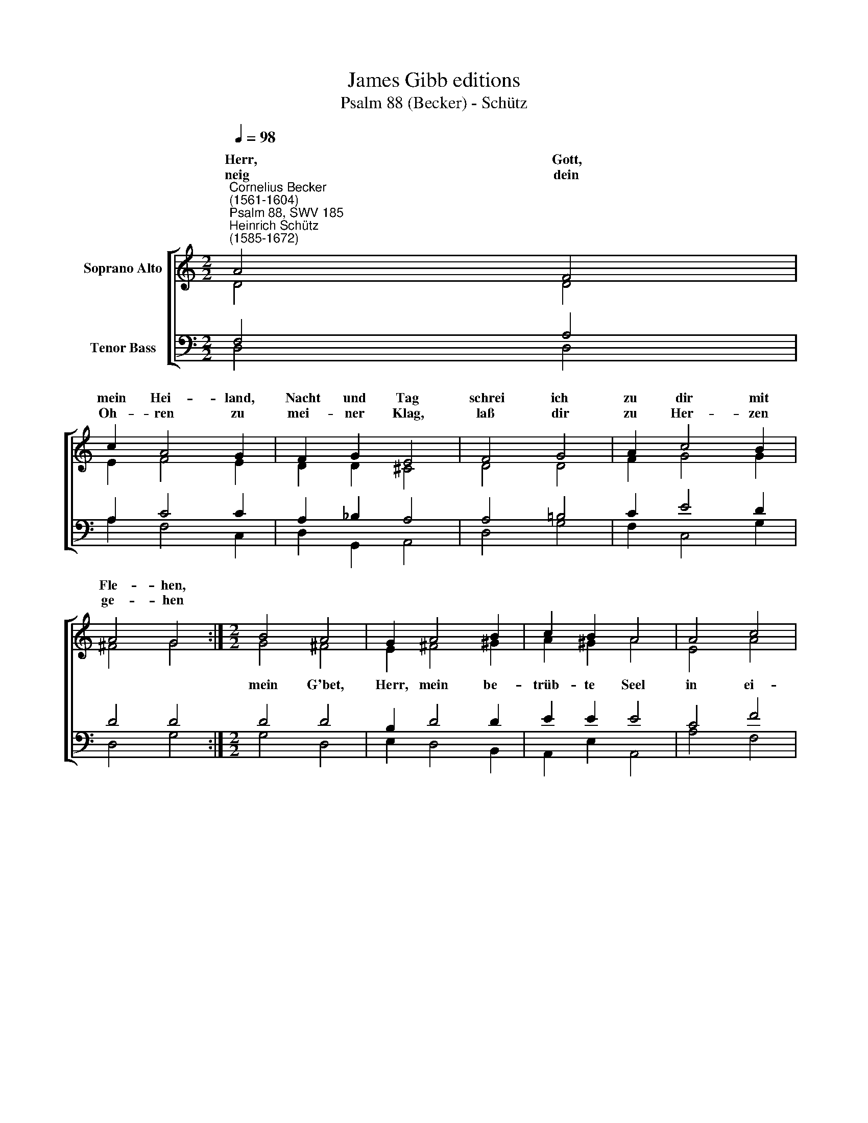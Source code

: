 X:1
T:James Gibb editions
T:Psalm 88 (Becker) - Schütz
%%score [ ( 1 2 ) ( 3 4 ) ]
L:1/8
Q:1/4=98
M:2/2
K:C
V:1 treble nm="Soprano Alto"
V:2 treble 
V:3 bass nm="Tenor Bass"
V:4 bass 
V:1
"^Cornelius Becker\n(1561-1604)""^Psalm 88, SWV 185""^Heinrich Schütz\n(1585-1672)" A4 F4 | %1
w: ~Herr, Gott,|
w: neig dein|
 c2 A4 G2 | F2 G2 E4 | F4 G4 | A2 c4 B2 | A4 G4 :|[M:2/2] B4 A4 | G2 A4 B2 | c2 B2 A4 | A4 c4 | %10
w: mein Hei- land,|Nacht und Tag|schrei ich|zu dir mit|Fle- hen,|||||
w: Oh- ren zu|mei- ner Klag,|laß dir|zu Her- zen|ge- hen|||||
 c2 _B4 A2 | !courtesy!=G4 F4 | z2 A4 _B2 | G4 ^F4 | z2 ^F2 G2 G2 | A2 A2 !courtesy!=B4 | c4 A4 | %17
w: ||und mein|Le- ben,|ist na- he|bei der Höll,|mein Geist|
w: |||||||
 G2 !courtesy!=F4 G2 | E8 | D8 |] %20
w: muß ich auf-|ge-|ben.|
w: |||
V:2
 D4 D4 | E2 F4 E2 | D2 D2 ^C4 | D4 D4 | F2 G4 G2 | ^F4 G4 :|[M:2/2] G4 ^F4 | E2 ^F4 ^G2 | %8
w: ||||||mein G'bet,|Herr, mein be-|
 A2 ^G2 A4 | E4 A4 | A2 G4 F2 | (F2 E2) F4 | z2 F2 D4 | E4 A4 | z2 D2 E2 D2 | E2 ^F2 G4 | %16
w: trüb- te Seel|in ei-|tel Jam- mer|schwe\- * bet,|und mein|Le- ben,|ist na- he|bei der Höll,|
 G4 !courtesy!=F4 | E2 D4 D2- | D2 (^CB, C4) | D8 |] %20
w: mein Geist|muß ich auf\-|* ge\- * *|ben.|
V:3
 F,4 A,4 | A,2 C4 C2 | A,2 _B,2 A,4 | A,4 !courtesy!=B,4 | C2 E4 D2 | D4 D4 :|[M:2/2] D4 D4 | %7
w: |||||||
 B,2 D4 D2 | E2 E2 E4 | C4 F4 | F2 D4 C2 | C4 C4 | %12
w: |||||
 z2 C2 F2"^2. Ich bin geachtet denen gleich, die zu der Höllen fahren,\nkein Mensch mir Armen Hülf erzeigt, ich bin verlassen gare,\nals wenn ich mit erschlagen wär, gefahren tief hinabe in mein Grabe, \ndu denkest mein nicht mehr, zeuchst die Hand von mir abe.\n\n6.  Ich schrei zu dir, Herr, laß vor dich früh kommen mein Gebete,\nach, Herr, willt du verstoßen mich und meine Seel nicht retten?\nVerbirg dein Antlitz nicht vor mir, ich leid Elend und Plage, schmerzlich klage, \nweil du mich stößt von dir, ich muß gar schier verzagen.\n\n7. Dein Grimm geht her gewaltiglich, dein Schrecken drückt mich sehre, \ndie Feinde rings umgeben mich wie Wasserfluten schwere, \ndu machst, daß meine nächsten Freund mich ganz und gar verlassen und mich hassen \nall, die verwandt mir seind mein Leid ist über Maßen." (D2- | %13
w: und mein Le\-|
 D2 ^C2) D4 | z2 A,2 !courtesy!=C2 D2 | C2 D2 D4 | E4 C4 | C2 A,4 _B,2 | A,8 | A,8 |] %20
w: * * ben,|ist na- he|bei der Höll,|mein Geist|muß ich auf-|ge-|ben.|
V:4
 D,4 D,4 | A,2 F,4 C,2 | D,2 G,,2 A,,4 | D,4 G,4 | F,2 C,4 G,2 | D,4 G,4 :|[M:2/2] G,4 D,4 | %7
w: |||||||
 E,2 D,4 B,,2 | A,,2 E,2 A,,4 | A,4 F,4 | F,2 G,4 A,2 | C4 F,4 | z2 F,4 G,2 | E,4 D,4 | %14
w: |||||und mein|Le- ben,|
 z2 D,2 C,2 B,,2 | A,,2 D,2 G,,4 | C,4 F,4 | C,2 D,4 G,,2 | A,,8 | D,8 |] %20
w: ist na- he|bei der Höll,|mein Geist|muß ich auf-|ge-|ben.|


